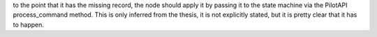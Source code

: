 to the point that it has the missing record, the node should apply it by passing it to the state machine
via the PilotAPI process_command method. This is only inferred from the thesis, it is not explicitly stated,
but it is pretty clear that it has to happen.

